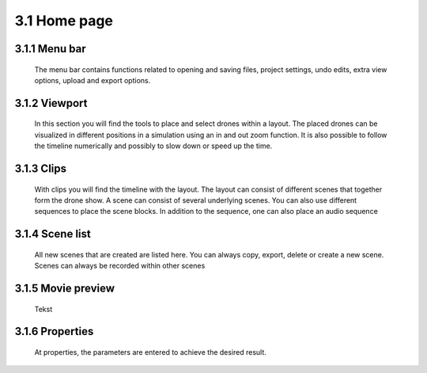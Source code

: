 ==========================
3.1 Home page
==========================

3.1.1 Menu bar
---------------

 The menu bar contains functions related to opening and saving files, project settings, undo edits, extra view options, upload and export options.
 
3.1.2 Viewport
---------------

 In this section you will find the tools to place and select drones within a layout. The placed drones can be visualized in different positions in a simulation using an in and out zoom function. It is also possible to follow the timeline numerically and possibly to slow down or speed up the time.
  
3.1.3 Clips
--------------

 With clips you will find the timeline with the layout. The layout can consist of different scenes that together form the drone show. A scene can consist of several underlying scenes. You can also use different sequences to place the scene blocks. In addition to the sequence, one can also place an audio sequence
  
3.1.4 Scene list
------------------

 All new scenes that are created are listed here. You can always copy, export, delete or create a new scene. Scenes can always be recorded within other scenes
  
3.1.5 Movie preview
---------------------

 Tekst
  
3.1.6 Properties
------------------

 At properties, the parameters are entered to achieve the desired result.

